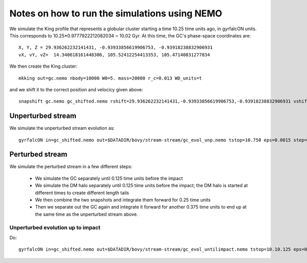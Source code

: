 Notes on how to run the simulations using NEMO
===============================================

We simulate the King profile that represents a globular cluster
starting a time 10.25 time units ago, in gyrfalcON units. This
corresponds to 10.25*0.9777922212082034 ~ 10.02 Gyr. At this time, the
GC's phase-space coordinates are::

     X, Y, Z = 29.936262232141431, -0.93933856619906753, -0.93918238832906931
     vX, vY, vZ=  14.340618161448306, 105.52412254413353, 105.47140831277834

We then create the King cluster::

   mkking out=gc.nemo nbody=10000 W0=5. mass=20000 r_c=0.013 WD_units=t

and we shift it to the correct position and velocicy given above::

    snapshift gc.nemo gc_shifted.nemo rshift=29.936262232141431,-0.93933856619906753,-0.93918238832906931 vshift=14.340618161448306,105.52412254413353,105.47140831277834

Unperturbed stream
--------------------

We simulate the unperturbed stream evolution as::

   gyrfalcON in=gc_shifted.nemo out=$DATADIR/bovy/stream-stream/gc_evol_unp.nemo tstop=10.750 eps=0.0015 step=0.125 kmax=6 Nlev=10 fac=0.01 accname=LogPot accpars=0,48400.,0.,1.0,0.9 > gc_evol_unp.log 2>&1

Perturbed stream
-----------------

We simulate the perturbed stream in a few different steps:

   * We simulate the GC separately until 0.125 time units before the
     impact

   * We simulate the DM halo separately until 0.125 time units before
     the impact; the DM halo is started at different times to create
     different length tails

   * We then combine the two snapshots and integrate them forward for
     0.25 time units

   * Then we separate out the GC again and integrate it forward for
     another 0.375 time units to end up at the same time as the
     unperturbed stream above.

Unperturbed evolution up to impact
+++++++++++++++++++++++++++++++++++

Do::

	gyrfalcON in=gc_shifted.nemo out=$DATADIR/bovy/stream-stream/gc_evol_untilimpact.nemo tstop=10.10.125 eps=0.0015 step=0.125 kmax=6 Nlev=10 fac=0.01 accname=LogPot accpars=0,48400.,0.,1.0,0.9 > gc_evol_untilimpact.log 2>&1